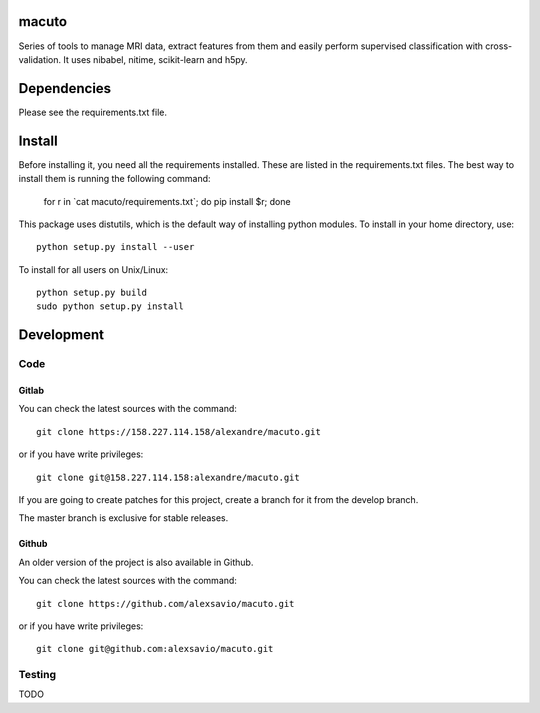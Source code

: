 .. -*- mode: rst -*-

macuto
======

.. image:: https://secure.travis-ci.org/alexsavio/macuto.png?branch=master
    :target: https://travis-ci.org/alexsavio/macuto
.. image:: https://coveralls.io/repos/alexsavio/macuto/badge.png
    :target: https://coveralls.io/r/alexsavio/macuto

Series of tools to manage MRI data, extract features from them and easily perform supervised classification with cross-validation.
It uses nibabel, nitime, scikit-learn and h5py.

Dependencies
============

Please see the requirements.txt file.

Install
=======

Before installing it, you need all the requirements installed.
These are listed in the requirements.txt files.
The best way to install them is running the following command:

    
    for r in \`cat macuto/requirements.txt\`; do pip install $r; done

This package uses distutils, which is the default way of installing
python modules. To install in your home directory, use::

    python setup.py install --user

To install for all users on Unix/Linux::

    python setup.py build
    sudo python setup.py install


Development
===========

Code
----

Gitlab
~~~~~~

You can check the latest sources with the command::

    git clone https://158.227.114.158/alexandre/macuto.git

or if you have write privileges::

    git clone git@158.227.114.158:alexandre/macuto.git

If you are going to create patches for this project, create a branch for it 
from the develop branch.

The master branch is exclusive for stable releases.


Github
~~~~~~

An older version of the project is also available in Github.

You can check the latest sources with the command::

    git clone https://github.com/alexsavio/macuto.git

or if you have write privileges::

    git clone git@github.com:alexsavio/macuto.git


Testing
-------

TODO
